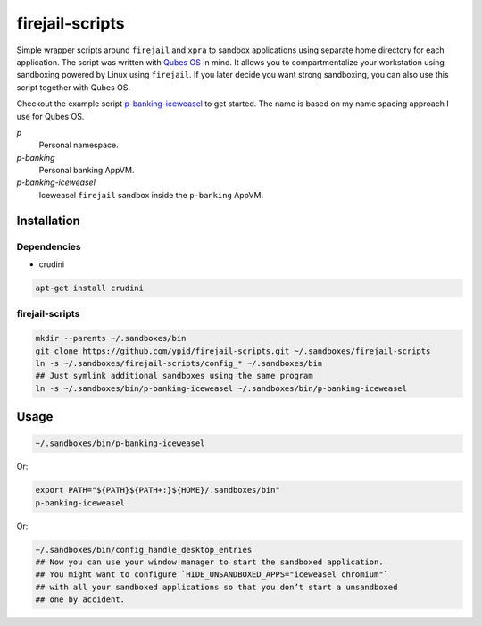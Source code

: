 firejail-scripts
================

Simple wrapper scripts around ``firejail`` and ``xpra`` to sandbox applications using separate home directory for each application.
The script was written with `Qubes OS`_ in mind. It allows you to compartmentalize your workstation using sandboxing powered by Linux using ``firejail``. If you later decide you want strong sandboxing, you can also use this script together with Qubes OS.

Checkout the example script `p-banking-iceweasel`_ to get started.
The name is based on my name spacing approach I use for Qubes OS.

`p`
  Personal namespace.

`p-banking`
  Personal banking AppVM.

`p-banking-iceweasel`
  Iceweasel ``firejail`` sandbox inside the ``p-banking`` AppVM.

Installation
------------

Dependencies
~~~~~~~~~~~~

* crudini

.. code-block:: Shell

   apt-get install crudini

firejail-scripts
~~~~~~~~~~~~~~~~

.. code-block:: Shell

   mkdir --parents ~/.sandboxes/bin
   git clone https://github.com/ypid/firejail-scripts.git ~/.sandboxes/firejail-scripts
   ln -s ~/.sandboxes/firejail-scripts/config_* ~/.sandboxes/bin
   ## Just symlink additional sandboxes using the same program
   ln -s ~/.sandboxes/bin/p-banking-iceweasel ~/.sandboxes/bin/p-banking-iceweasel

Usage
-----

.. code-block:: Shell

   ~/.sandboxes/bin/p-banking-iceweasel

Or:

.. code-block:: Shell

   export PATH="${PATH}${PATH+:}${HOME}/.sandboxes/bin"
   p-banking-iceweasel

Or:

.. code-block:: Shell

   ~/.sandboxes/bin/config_handle_desktop_entries
   ## Now you can use your window manager to start the sandboxed application.
   ## You might want to configure `HIDE_UNSANDBOXED_APPS="iceweasel chromium"`
   ## with all your sandboxed applications so that you don’t start a unsandboxed
   ## one by accident.

.. _`Qubes OS`: https://www.qubes-os.org/
.. _`p-banking-iceweasel`: p-banking-iceweasel
